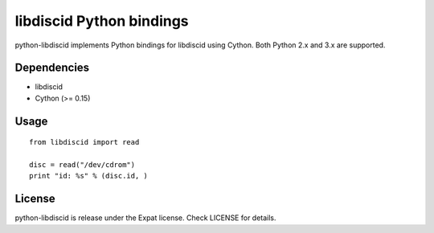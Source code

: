 libdiscid Python bindings
=========================

python-libdiscid implements Python bindings for libdiscid using Cython. Both
Python 2.x and 3.x are supported.

Dependencies
------------

* libdiscid
* Cython (>= 0.15)

Usage
-----

::

  from libdiscid import read

  disc = read("/dev/cdrom")
  print "id: %s" % (disc.id, )

License
-------

python-libdiscid is release under the Expat license. Check LICENSE for details.
